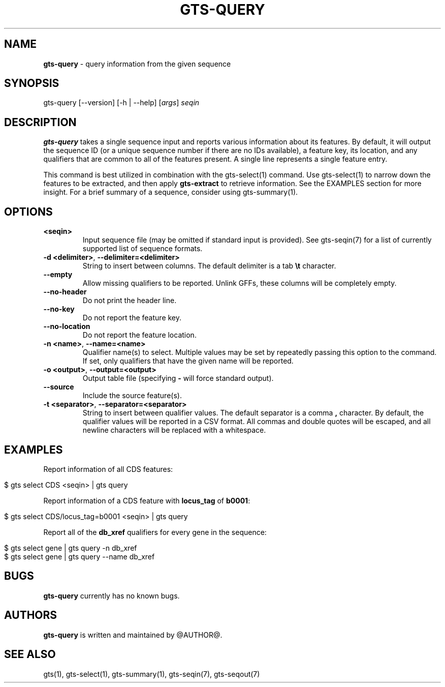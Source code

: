 .\" generated with Ronn/v0.7.3
.\" http://github.com/rtomayko/ronn/tree/0.7.3
.
.TH "GTS\-QUERY" "1" "October 2020" "" ""
.
.SH "NAME"
\fBgts\-query\fR \- query information from the given sequence
.
.SH "SYNOPSIS"
gts\-query [\-\-version] [\-h | \-\-help] [\fIargs\fR] \fIseqin\fR
.
.SH "DESCRIPTION"
\fBgts\-query\fR takes a single sequence input and reports various information about its features\. By default, it will output the sequence ID (or a unique sequence number if there are no IDs available), a feature key, its location, and any qualifiers that are common to all of the features present\. A single line represents a single feature entry\.
.
.P
This command is best utilized in combination with the gts\-select(1) command\. Use gts\-select(1) to narrow down the features to be extracted, and then apply \fBgts\-extract\fR to retrieve information\. See the EXAMPLES section for more insight\. For a brief summary of a sequence, consider using gts\-summary(1)\.
.
.SH "OPTIONS"
.
.TP
\fB<seqin>\fR
Input sequence file (may be omitted if standard input is provided)\. See gts\-seqin(7) for a list of currently supported list of sequence formats\.
.
.TP
\fB\-d <delimiter>\fR, \fB\-\-delimiter=<delimiter>\fR
String to insert between columns\. The default delimiter is a tab \fB\et\fR character\.
.
.TP
\fB\-\-empty\fR
Allow missing qualifiers to be reported\. Unlink GFFs, these columns will be completely empty\.
.
.TP
\fB\-\-no\-header\fR
Do not print the header line\.
.
.TP
\fB\-\-no\-key\fR
Do not report the feature key\.
.
.TP
\fB\-\-no\-location\fR
Do not report the feature location\.
.
.TP
\fB\-n <name>\fR, \fB\-\-name=<name>\fR
Qualifier name(s) to select\. Multiple values may be set by repeatedly passing this option to the command\. If set, only qualifiers that have the given name will be reported\.
.
.TP
\fB\-o <output>\fR, \fB\-\-output=<output>\fR
Output table file (specifying \fB\-\fR will force standard output)\.
.
.TP
\fB\-\-source\fR
Include the source feature(s)\.
.
.TP
\fB\-t <separator>\fR, \fB\-\-separator=<separator>\fR
String to insert between qualifier values\. The default separator is a comma \fB,\fR character\. By default, the qualifier values will be reported in a CSV format\. All commas and double quotes will be escaped, and all newline characters will be replaced with a whitespace\.
.
.SH "EXAMPLES"
Report information of all CDS features:
.
.IP "" 4
.
.nf

$ gts select CDS <seqin> | gts query
.
.fi
.
.IP "" 0
.
.P
Report information of a CDS feature with \fBlocus_tag\fR of \fBb0001\fR:
.
.IP "" 4
.
.nf

$ gts select CDS/locus_tag=b0001 <seqin> | gts query
.
.fi
.
.IP "" 0
.
.P
Report all of the \fBdb_xref\fR qualifiers for every gene in the sequence:
.
.IP "" 4
.
.nf

$ gts select gene | gts query \-n db_xref
$ gts select gene | gts query \-\-name db_xref
.
.fi
.
.IP "" 0
.
.SH "BUGS"
\fBgts\-query\fR currently has no known bugs\.
.
.SH "AUTHORS"
\fBgts\-query\fR is written and maintained by @AUTHOR@\.
.
.SH "SEE ALSO"
gts(1), gts\-select(1), gts\-summary(1), gts\-seqin(7), gts\-seqout(7)
